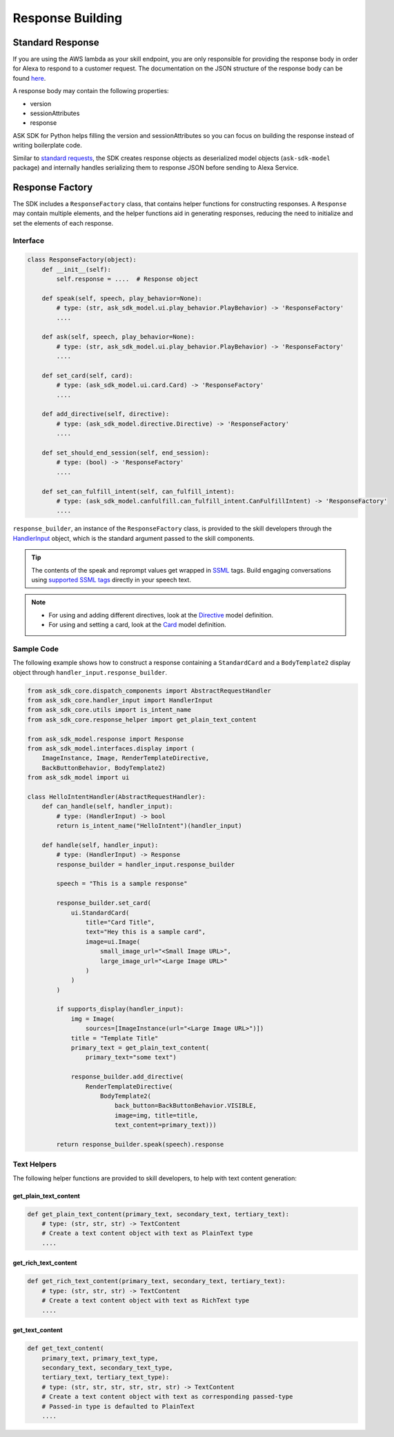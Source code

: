 Response Building
******************

Standard Response
=================

If you are using the AWS lambda as your skill endpoint, you are only responsible
for providing the response body in order for Alexa to respond to a customer
request. The documentation on the JSON structure of the response body can be
found `here <https://developer.amazon.com/docs/custom-skills/request-and-response-json-reference.html#response-format>`_.

A response body may contain the following properties:

* version
* sessionAttributes
* response

ASK SDK for Python helps filling the version and sessionAttributes so
you can focus on building the response instead of writing boilerplate code.

Similar to `standard requests <REQUEST_PROCESSING.html#standard-request>`_,
the SDK creates response objects as deserialized model objects
(``ask-sdk-model`` package) and internally handles serializing them to
response JSON before sending to Alexa Service.

Response Factory
================

The SDK includes a ``ResponseFactory`` class, that contains helper
functions for constructing responses. A ``Response`` may contain
multiple elements, and the helper functions aid in generating
responses, reducing the need to initialize and set the elements of each
response.

Interface
~~~~~~~~~

.. code:: python

    class ResponseFactory(object):
        def __init__(self):
            self.response = ....  # Response object

        def speak(self, speech, play_behavior=None):
            # type: (str, ask_sdk_model.ui.play_behavior.PlayBehavior) -> 'ResponseFactory'
            ....

        def ask(self, speech, play_behavior=None):
            # type: (str, ask_sdk_model.ui.play_behavior.PlayBehavior) -> 'ResponseFactory'
            ....

        def set_card(self, card):
            # type: (ask_sdk_model.ui.card.Card) -> 'ResponseFactory'
            ....

        def add_directive(self, directive):
            # type: (ask_sdk_model.directive.Directive) -> 'ResponseFactory'
            ....

        def set_should_end_session(self, end_session):
            # type: (bool) -> 'ResponseFactory'
            ....

        def set_can_fulfill_intent(self, can_fulfill_intent):
            # type: (ask_sdk_model.canfulfill.can_fulfill_intent.CanFulfillIntent) -> 'ResponseFactory'
            ....

``response_builder``, an instance of the ``ResponseFactory`` class, is
provided to the skill developers through the
`HandlerInput <REQUEST_PROCESSING.html#handler-input>`_ object, which
is the standard argument passed to the skill components.

.. tip::

    The contents of the speak and reprompt values get wrapped in
    `SSML <https://developer.amazon.com/docs/custom-skills/speech-synthesis-markup-language-ssml-reference.html>`_
    tags. Build engaging conversations using `supported SSML tags <https://developer.amazon.com/docs/custom-skills/speech-synthesis-markup-language-ssml-reference.html#ssml-supported>`_
    directly in your speech text.

.. note::

    - For using and adding different directives, look at the
      `Directive <models/ask_sdk_model.html#ask_sdk_model.directive.Directive>`__
      model definition.

    - For using and setting a card, look at the
      `Card <models/ask_sdk_model.ui.html#ask_sdk_model.ui.card.Card>`__
      model definition.

Sample Code
~~~~~~~~~~~

The following example shows how to construct a response containing a ``StandardCard`` 
and a ``BodyTemplate2`` display object through ``handler_input.response_builder``.

.. code:: python

    from ask_sdk_core.dispatch_components import AbstractRequestHandler
    from ask_sdk_core.handler_input import HandlerInput
    from ask_sdk_core.utils import is_intent_name
    from ask_sdk_core.response_helper import get_plain_text_content

    from ask_sdk_model.response import Response
    from ask_sdk_model.interfaces.display import (
        ImageInstance, Image, RenderTemplateDirective,
        BackButtonBehavior, BodyTemplate2)
    from ask_sdk_model import ui

    class HelloIntentHandler(AbstractRequestHandler):
        def can_handle(self, handler_input):
            # type: (HandlerInput) -> bool
            return is_intent_name("HelloIntent")(handler_input)

        def handle(self, handler_input):
            # type: (HandlerInput) -> Response
            response_builder = handler_input.response_builder

            speech = "This is a sample response"

            response_builder.set_card(
                ui.StandardCard(
                    title="Card Title",
                    text="Hey this is a sample card",
                    image=ui.Image(
                        small_image_url="<Small Image URL>",
                        large_image_url="<Large Image URL>"
                    )
                )
            )

            if supports_display(handler_input):
                img = Image(
                    sources=[ImageInstance(url="<Large Image URL>")])
                title = "Template Title"
                primary_text = get_plain_text_content(
                    primary_text="some text")

                response_builder.add_directive(
                    RenderTemplateDirective(
                        BodyTemplate2(
                            back_button=BackButtonBehavior.VISIBLE,
                            image=img, title=title,
                            text_content=primary_text)))

            return response_builder.speak(speech).response

Text Helpers
~~~~~~~~~~~~

The following helper functions are provided to skill developers, to
help with text content generation:

get_plain_text_content
----------------------

.. code:: python

    def get_plain_text_content(primary_text, secondary_text, tertiary_text):
        # type: (str, str, str) -> TextContent
        # Create a text content object with text as PlainText type
        ....


get_rich_text_content
----------------------

.. code:: python

    def get_rich_text_content(primary_text, secondary_text, tertiary_text):
        # type: (str, str, str) -> TextContent
        # Create a text content object with text as RichText type
        ....


get_text_content
----------------------

.. code:: python

    def get_text_content(
        primary_text, primary_text_type,
        secondary_text, secondary_text_type,
        tertiary_text, tertiary_text_type):
        # type: (str, str, str, str, str, str) -> TextContent
        # Create a text content object with text as corresponding passed-type
        # Passed-in type is defaulted to PlainText
        ....
